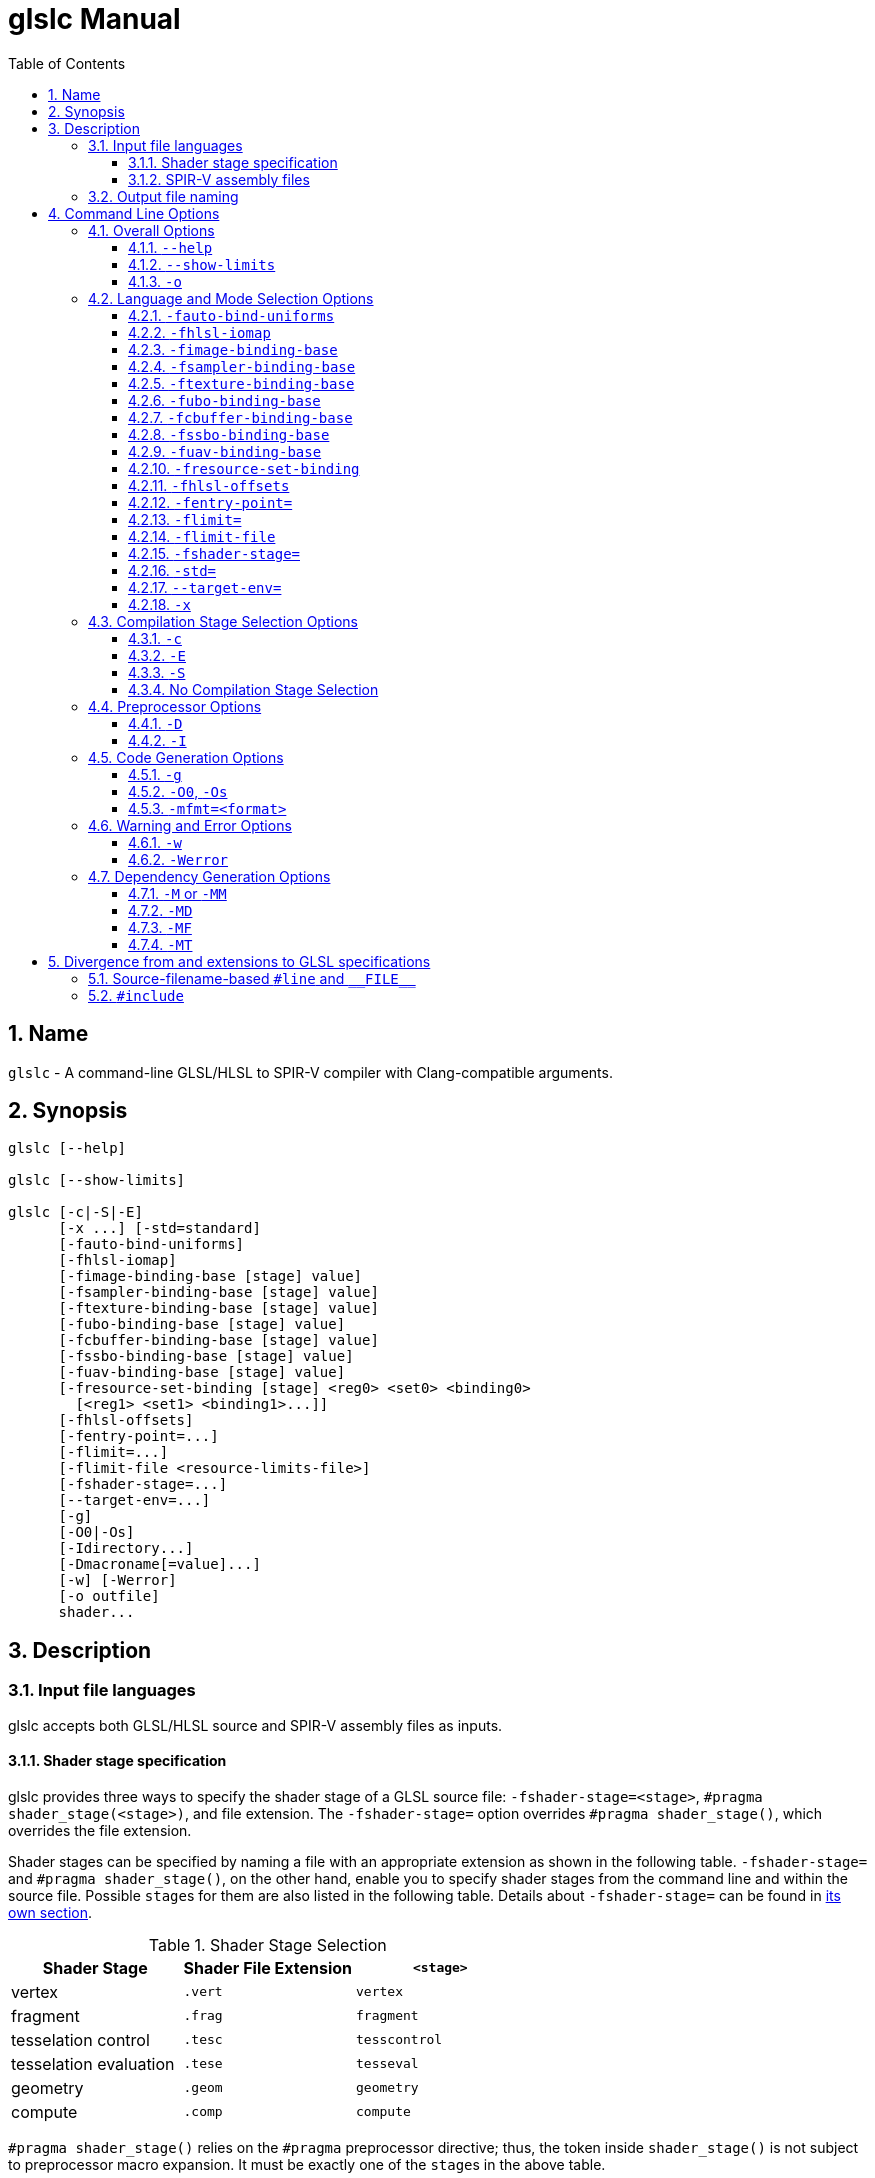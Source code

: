 = glslc Manual
:toc:
:toclevels: 3
:numbered:
:source-highlighter: pygments

== Name

`glslc` - A command-line GLSL/HLSL to SPIR-V compiler with
Clang-compatible arguments.

== Synopsis

----
glslc [--help]

glslc [--show-limits]

glslc [-c|-S|-E]
      [-x ...] [-std=standard]
      [-fauto-bind-uniforms]
      [-fhlsl-iomap]
      [-fimage-binding-base [stage] value]
      [-fsampler-binding-base [stage] value]
      [-ftexture-binding-base [stage] value]
      [-fubo-binding-base [stage] value]
      [-fcbuffer-binding-base [stage] value]
      [-fssbo-binding-base [stage] value]
      [-fuav-binding-base [stage] value]
      [-fresource-set-binding [stage] <reg0> <set0> <binding0>
        [<reg1> <set1> <binding1>...]]
      [-fhlsl-offsets]
      [-fentry-point=...]
      [-flimit=...]
      [-flimit-file <resource-limits-file>]
      [-fshader-stage=...]
      [--target-env=...]
      [-g]
      [-O0|-Os]
      [-Idirectory...]
      [-Dmacroname[=value]...]
      [-w] [-Werror]
      [-o outfile]
      shader...
----

== Description

=== Input file languages

glslc accepts both GLSL/HLSL source and SPIR-V assembly files as inputs.

==== Shader stage specification

glslc provides three ways to specify the shader stage of a GLSL source file:
`-fshader-stage=<stage>`, `#pragma shader_stage(<stage>)`, and file extension.
The `-fshader-stage=` option overrides `#pragma shader_stage()`, which overrides
the file extension.

Shader stages can be specified by naming a file with an appropriate extension
as shown in the following table. `-fshader-stage=` and `#pragma shader_stage()`,
on the other hand, enable you to specify shader stages from the command line
and within the source file. Possible ``stage``s for them are also listed in
the following table. Details about `-fshader-stage=` can be found in
<<option-f-shader-stage,its own section>>.

[[shader-stage-selection]]
.Shader Stage Selection
|===
|Shader Stage |Shader File Extension |`<stage>`

|vertex                 |`.vert` |`vertex`
|fragment               |`.frag` |`fragment`
|tesselation control    |`.tesc` |`tesscontrol`
|tesselation evaluation |`.tese` |`tesseval`
|geometry               |`.geom` |`geometry`
|compute                |`.comp` |`compute`
|===

`#pragma shader_stage()` relies on the `#pragma` preprocessor directive; thus,
the token inside `shader_stage()` is not subject to preprocessor macro
expansion. It must be exactly one of the ``stage``s in the above table.

`#pragma shader_stage()` behaves as follows:

* The first `#pragma shader_stage()` directive in a translation unit must
  precede any non-preprocessor tokens.
* If there is more than one `#pragma shader_stage()` directive in the same
  translation unit, all the ``stage``s specified must be the same. Otherwise,
  glslc will issue an error.

==== SPIR-V assembly files

SPIR-V assembly input files should follow the
https://github.com/KhronosGroup/SPIRV-Tools/blob/master/syntax.md[syntax]
defined in the https://github.com/KhronosGroup/SPIRV-Tools[SPIRV-Tools]
project and have the `.spvasm` extension. Command line options treat SPIR-V
assembly files differently; some may ignore them, e.g., `<<option-cap-e,-E>>`,
`<<option-cap-s,-S>>`, and some may even treat them not as SPIR-V assembly
files, e.g., `<<shader-stage-with-spirv-assembly,-fshader-stage\=>>`.

[[output-file-naming]]
=== Output file naming

If a name is specified via `-o`, the output file will be given that name.
Otherwise,

* If a compilation stage selection option is given (`-S` or `-c`), there will
  be one output file generated per input shader file. The generated output file
  will end with a file extension that matches the compilation stage, which is
  `.spvasm` for `-S` and `.spv` for `-c`. The name will depend on the original
  file's name and extension.
** If the input file has a <<shader-stage-selection,shader stage selection
   extension>>, the output file will be named as by appending the file extension
   for the compilation stage to the input file's name. E.g., `glslc -c foo.vert`
   will generate `foo.vert.spv`, and `glslc -s bar.frag` will generate
   `bar.frag.spvasm`.
** Otherwise, the output file will be named as by replacing the input file's
   file extension, if any, with the file extension for the compilation stage.
   E.g., `glslc -c foo` will generate `foo.spv`, and `glslc -s bar.glsl` will
   generate `bar.spvasm`.
* If no compilation stage is selected, the output file will be named `a.spv`.

== Command Line Options

=== Overall Options

==== `--help`

`--help` tells the glslc compiler to display all available options and exit.

==== `--show-limits`

`--show-limits` shows default resource limits for shader compilation.  The syntax
is the same as accepted by `-flimit=` and for the contents of the file specified
by `-flimit-file`.

==== `-o`

`-o` lets you specify the output file's name. It cannot be used when there are
multiple files generated. A filename of `-` represents standard output.

=== Language and Mode Selection Options

[[option-f-auto-bind-uniforms]]
==== `-fauto-bind-uniforms`

Option `-fauto-bind-uniforms` directs the compiler to automatically assign
binding numbers to uniform variables, when an explicit binding is not
specified in the shader source.

An explicit binding number can be specified in the shader source by using
a `binding` layout qualifier.  For example:

----
layout(binding = 12) uniform texture2D;
----

[[option-f-hlsl-iomap]]
==== `-fhlsl-iomap`

Option `-fhlsl-iomap` directs the compiler to use HLSL register
assignments as binding values.

[[option-f-image-binding-base]]
==== `-fimage-binding-base`

Option `-fimage-binding-base [stage] base` sets the lowest automatically
assigned binding for images.  If a stage is specified, only affects the specified
stage.

For HLSL, sets one less than the base.

[[option-f-sampler-binding-base]]
==== `-fsampler-binding-base`

Option `-fsampler-binding-base [stage] base` sets the lowest automatically
assigned binding for samplers.  If a stage is specified, only affects the specified
stage.

For HLSL, sets one less than the base.

[[option-f-texture-binding-base]]
==== `-ftexture-binding-base`

Option `-ftexture-binding-base [stage] base` sets the lowest automatically
assigned binding for textures.  If a stage is specified, only affects the specified
stage.

For HLSL, sets one less than the base.

[[option-f-ubo-binding-base]]
==== `-fubo-binding-base`

Option `-fubo-binding-base [stage] base` sets the lowest automatically
assigned binding for Uniform Buffer Objects (GLSL) or Cbuffers (HLSL).
If a stage is specified, only affects the specified stage.

For HLSL, sets one less than the base.

[[option-f-cbuffer-binding-base]]
==== `-fcbuffer-binding-base`

Option `-fcbuffer-binding-base [stage] base` is the same as
`-fubo-binding-base [stage] base`.

[[option-f-ssbo-binding-base]]
==== `-fssbo-binding-base`

Option `-fssbo-binding-base [stage] base` sets the lowest automatically
assigned binding for Shader Storage Buffer Objects (GLSL).
If a stage is specified, only affects the specified stage.

This only affects GLSL compilation.

[[option-f-uav-binding-base]]
==== `-fuav-binding-base`

Option `-fuav-binding-base [stage] base` sets one less than the lowest
automatically assigned binding for Unordered Access Views (UAV).
If a stage is specified, only affects the specified stage.

This only affects HLSL compilation.

[[option-f-register-set-binding]]
==== `-fresource-set-binding`

Option `-fresource-set-binding [stage] <reg0> <set0> <binding1>` sets
the descriptor set and binding for an HLSL resource, by register name.
To specify settings for more registers, append their triples, consisting
of register name, descriptor set, and binding.

Example:

----
# For a texture in register t1, use set 1 binding 0.
# For a texture in register t2, use set 1 binding 3
glslc -x hlsl foo.frag -fresource-set-binding t1 1 0 t2 1 3
----

If a stage is specified, only affects the specified stage.

----
# Same as the previous example, but the settings only apply
# to fragment (pixel) shaders.
glslc -x hlsl foo.frag -fresource-set-binding frag t1 1 0 t2 1 3
----

[[option-f-hlsl-offsets]]
==== `-fhlsl-offsets`

Use HLSL packing rules instead of GLSL rules when determining offsets of
members of blocks.  This option is always on when compiling for HLSL.

[[option-f-entry-point]]
==== `-fentry-point=`

`-fentry-point=<name>` lets you specify the entry point name.  This is only
significant for HLSL compilation.  The default is "main".

[[option-f-limit]]
==== `-flimit=`

`-flimit=<resource-limits>` lets you specify resource limits.
The argument should be a sequence of limit name, integer value pairs.  Tokens
should be separated by whitespace.  If the same limit is specified several
times, only the last setting takes effect.

Use `--show-limits` to show the default values, and example syntax.

This option affects all compiled shaders.

[[option-f-limit-file]]
==== `-flimit-file`

`-flimit-file <resource-limits-file>` lets you specify resource limits in a file.
The syntax of the file contents is the same as the argument to `-flimit=` and
the output of `--show-limits`.  This option accepts Glslang resource configuration
files, e.g. as emitted by `glslangValidator -c`.

This option affects all compiled shaders.

[[option-f-shader-stage]]
==== `-fshader-stage=`

`-fshader-stage=<stage>` lets you specify the shader stage for one or more
inputs from the command line.

Possible values for ``<stage>`` are listed in the <<shader-stage-selection,
Shader Stage Selection>> table.

`-fshader-stage=` behaves as follows:

* `-fshader-stage=` sets the shader stage for subsequent input files. It does
  not affect the stages of any preceding inputs on the command line.
* When supplying more than one `-fshader-stage=` argument, the most recent
  argument preceding an input file applies.
* A shader file not ending with <<shader-stage-selection,known shader file
  extensions>> must have a `-fshader-stage=` argument ahead of it to specify
  its stage.
* If there is a `-fshader-stage=` before a file in which there is a `#pragma
  shader_stage()` directive, the directive is ignored and the `-fshader-stage=`
  argument is used instead.
* If there is a `-fshader-stage=` before a file with a known shader file
  extension, the file extension is ignored and the `-fshader-stage=` argument
  is used instead.

[[shader-stage-with-spirv-assembly]]
CAUTION: `-fshader-stage=` overrides file extension; that means it should not
be used together with SPIR-V assembly files because glslc will treat the given
SPIR-V assembly files as GLSL source code of the given shader stage. If you
need to supply both SPIR-V assembly files and `-fshader-stage=` on the same
command line, please put SPIR-V assembly files ahead of the first
`-fshader-stage=`, since `-fshader-stage=` only affects the treatment of
subsequent files.

==== `-std=`

`-std=<value>` lets you specify a shader version and profile on the command
line. ``<value>`` can be any valid concatenation of a GLSL version number and
profile, e.g., `310es`, `450core`, etc. The profile can be omitted as allowed by
GLSL, e.g., `450`.

`-std=` behaves as follows:

* `-std=` affects the version of all GLSL inputs passed to `glslc`.
* `-std=` is ignored for HLSL inputs.
* `-std=` overwrites `#version` directives in all input shaders, including those
  preceding the argument.
* If a `-std=` argument specifies a different version from a `#version`
  directive in an input file, `glslc` will issue a warning.
* If multiple `-std=` arguments are specified on the command line, only the last
  one takes effect.

CAUTION: `-std=` does not affect the `#version` directive in the preprocessed
output. That is, when `-std=` specifies a version different from the shader
source code, the `#version` directive in preprocessed output will still be the
one in the source code. But `-std=` does affect the behavior of `#line`
directives in the preprocessed output. Behavior of `#line` directives will
follow the version specified by `-std=`.

==== `--target-env=`

`--target-env=<value>` lets you specify a target environment on the command line.
This affects the generation of warnings and errors. ``<value>`` can be one of
the following:

* `vulkan`: create SPIR-V under Vulkan semantics.
* `opengl`: create SPIR-V under OpenGL semantics.
* `opengl_compat`: create SPIR-V under OpenGL semantics, including compatibility
  profile functions.

By default, the ``<value>`` is set to `vulkan` and the compiler creates SPIR-V
under Vulkan semantics.

==== `-x`

`-x` lets you specify the language of the input shader files. Valid languages
are `glsl` and `hlsl`.  If the file extension is `hlsl` then the default language
is HLSL.  Otherwise the default is 'glsl'.

Note: HLSL compilation will use HLSL packing (offset) rules for variables
that are vertex shader outputs, and inputs and outputs of both geometry
and pixel shaders.

[[compilation-stage-selection-options]]
=== Compilation Stage Selection Options

==== `-c`

`-c` tells the glslc compiler to run the preprocessing and compiling stage.
Each input shader file results in a SPIR-V binary file; these SPIR-V binary
files are named by the rules in the <<output-file-naming,Output File Naming>>
section.

[[option-cap-e]]
==== `-E`

`-E` tells the glslc compiler to run only the preprocessing stage. It overrides
`-c` and `-S`. Preprocessed output is written to standard output, while
preprocessing errors are written to standard error. If multiple input shader
files are given, their preprocessed output are all written to standard output,
in the order specified on the command line.

glslc will do nothing for SPIR-V assembly files with this option.

[[option-cap-s]]
==== `-S`

`-S` tells the glslc compiler to run the preprocessing, compiling, and then
disassembling stage. It overrides `-c`. Each input shader file results in a
SPIR-V assembly file; these SPIR-V assembly files are named by the rules in the
<<output-file-naming,Output File Naming>> section.

glslc will do nothing for SPIR-V assembly files with this option.

==== No Compilation Stage Selection

If none of the above options is given, the glslc compiler will run
preprocessing, compiling, and linking stages.

WARNING: Linking of multiple input shader files are not supported yet.

=== Preprocessor Options

==== `-D`

`-Dmacroname[=[value]]` lets you define a preprocessor macro before input shader
files are preprocessed. If `value` is omitted, the macro is defined with an
empty value.

==== `-I`

`-Idirectory` or `-I directory` adds the specified directory to the search path
for include files.  The directory may be an absolute path or a relative path to
the current working directory.

=== Code Generation Options

==== `-g`

Requests that the compiler place source-level debug information into the object
code, such as identifier names and line numbers.

This option restrains `-O` from turning on the strip-debug-info optimization
pass.

NOTE: Currently this option has no effect.  Full functionality depends on
glslang support for generating debug info.

==== `-O0`, `-Os`

`-O` specifies which optimization level to use:

* `-O0` means "no optimization". This level generates the most debuggable code.
* `-Os` enables optimizations to reduce code size.

==== `-mfmt=<format>`

`-mfmt=<format>` selects output format for compilation output in SPIR-V binary
code form.  Supported options are listed in the
<<binary-output-format-options,binary output format options>> table. This
option is only valid to be used when the compilation output is SPIR-V binary
code. Specifying any options listed below when the output is not SPIR-V binary
code, like disassembly (with `-S` specified), text (with `-M`, `-MM` or `-E`
specified) will trigger an error.

[[binary-output-format-options]]
.Binary Output Format Options
[cols="20%,80%"]
|===
|Format option  |Description

|bin            |Output SPIR-V binary code as a sequence of binary 32-bitwords
                 in host native endianness. This is the default format for
                 SPIR-V binary compilation output.
|num            |Output SPIR-V binary code as a text file containing a list of
                 comma-separated hex numbers. +
                 Example: `glslc -c -mfmt=num main.vert -o output_file.txt` +
                 Content of the output_file.txt: +
                 0x07230203,0x00010000,0x00080001,0x00000006...
|c              |Output SPIR-V binary code as a text file containing C-style +
                 initializer list. +
                 This is just wrapping the output of `num` option with curly
                 brackets. +
                 Example: `glslc -c -mfmt=c main.vert -o output_file.txt` +
                 Content of output_file.txt: +
                 {0x07230203, 0x00010000, 0x00080001, 0x00000006...}
|===

=== Warning and Error Options

==== `-w`

`-w` suppresses all warning output from `glslc`. Any warning that would have
been generated is silently ignored.

==== `-Werror`

`-Werror` forces any warning to be treated as an error in `glslc`. This means
that all `warning:` messages are shown as `error:` and any warnings will cause
a non-zero exit code from `glslc`. If `-w` is specified the warnings
generated are suppressed before they are converted to errors.

=== Dependency Generation Options

==== `-M` or `-MM`

`-M` generates *make* dependencies. It outputs a rule suitable for *make*
describing the dependencies of the input file. Instead of outputting the result
of preprocessing, the preprocessor outputs one *make* rule containing the
SPIR-V object file name for that source file, a colon, and the names of all the
included files.

Unless specified explicitly (with `-MT`), the SPIR-V object file name in the
generated *make* rules follows the rules of  <<output-file-naming,Output File
Naming>> as in `-c` compilation stage.

Specifying `-M` implies `-E`, and suppresses warnings with an implicit `-w`.
By default the output will be written to stdout, unless `-MF` or `-o` is
specified.

The dependency info file name can be specified by `-o` and `-MF` options. When
both are specified, `-o` option is ignored.

Specifying multiple input files is valid when the *make* rules are written to
stdout, which means neither `-MF` nor `-o` is specified. When `-o` or `-MF` is
specified, only one input file is allowed.

`-MM` is an alias for `-M`.

E.g., `glslc -M main.vert` will dump `main.vert.spv: main.vert <other included
files>` to stdout. More examples are listed in
<<dependency-generation-examples,Dependency Generation Examples>>

==== `-MD`

`-MD` tells the glslc compiler to both compile the source and generate *make*
dependencies. Dependencies are written to a file whose name is determined as
follows: If option `-MF` is specified, use its argument. Otherwise, use the
filename formed by appending *.d* to the name of the file containing
compilation results.

Specifying multiple input files is valid when neither `-MF` nor `-o` is
specified. When `-o` or `-MF` is specified, only one input file is allowed.

E.g., `glslc -c -MD main.vert` will generate `main.vert.spv` as the SPIR-V
object file and `main.vert.spv.d` as the dependency info file. More examples
are listed in <<dependency-generation-examples,Dependency Generation Examples>>

==== `-MF`

`-MF` lets you specify the dependency info file name when used with `-M` or
`-MD`. This option is invalid when used with multiple input files.

E.g., `glslc -c -MD main.vert -MF dep_info` will generate `main.vert.spv` as
the SPIR-V object file and `dep_info` as the dependency info file.

==== `-MT`

`-MT` lets you specify the target of the rule emitted by dependency generation
when used with `-M` or `-MD`.  This option is invalid when used with multiple
input files.

E.g., `glslc -M main.vert -MT target` will dump following dependency info to
stdout: `target: main.vert <other dependent files>`.

[[dependency-generation-examples]]
.Dependency Generation Examples
|===
|Command Line Input|Compilation Output File|Dependency Output File|Dependency Info

|glslc -M main.vert             | <NA> | <Stdout> | main.vert.spv: main.vert
.2+|glslc -M a.vert b.vert         | <NA> | <Stdout> | a.vert.spv: a.vert
                                   | <NA> | <Stdout> | b.vert.spv: b.vert
|glslc -M main.vert -o dep_info | <NA> | dep_info | main.vert.spv: main.vert
|glslc -M main.vert -MF dep_info| <NA> | dep_info | main.vert.spv: main.vert
|glslc -M main.vert -MT target  | <NA> | <Stdout> | target: main.vert
|glslc -MD main.vert    |a.spv  |main.vert.spv.d|main.vert.spv: main.vert
|glslc -c -MD main.vert |main.vert.spv|main.vert.spv.d|main.vert.spv: main.vert
.2+|glslc -c -MD a.vert b.vert | a.vert.spv | a.vert.spv.d | a.vert.spv: a.vert
                               | b.vert.spv | b.vert.spv.d | b.vert.spv: b.vert
|glslc -S -MD main.vert |main.vert.spvasm  |main.vert.spvasm.d  |main.vert.spvasm: main.vert
|glslc -c -MD main.vert -MF dep_info  |main.vert.spv|dep_info|main.vert.spv: main.vert
|glslc -c -MD main.vert -o obj  |obj  |obj.d  |obj: main.vert
|glslc -c -MD main.vert -o obj -MF dep_info -MT target|obj|dep_info|target: main.vert
|===

== Divergence from and extensions to GLSL specifications

=== Source-filename-based `#line` and `\\__FILE__`

This section describes how the glslc compiler extends the syntax for the `#line`
directive and the `\\__FILE__` macro. By default, the glslc compiler enables
the `GL_GOOGLE_cpp_style_line_directive` extension. It will generate this
extended syntax in the preprocessed output (obtained via the `-E` option).

WARNING: This section is still evolving. Expect changes.

GLSL specifications have a notion of source strings.

[quote, Section 3.2 of both version 3.30 and 4.50]
____
The source for a single shader is an array of strings of characters from the
character set. A single shader is made from the concatenation of these strings.
____

With the above notion, the second parameter to the `#line` directive should
be a constant integer expressions representing the source string number. Also
the `\\__FILE__` macro will "substitute a decimal integer constant that says
which source string number is currently being processed."

The glslc compiler implements the standard `#line` and `\\__FILE__` syntax. It
also provides an extension, `GL_GOOGLE_cpp_style_line_directive`, to allow
source filenames to be used instead of integer source string indices.
Specifically, the `#line` directive can have, after macro substitution, one of
the following three forms:

[source,glsl]
----
#line line-number
#line line-number integer-source-string-index
#line line-number "source-filename"
----

where `source-filename` can be any combinations of characters except double
quotation marks. (Note that according to the GLSL specification, "there are
no escape sequences or other uses of the backslash beyond use as the
line-continuation character".)

And if source-filename-based `#line` is used, the `\\__FILE__` macro expands to
a string whose contents are the filename quoted with double quotation marks.
The filename is dertermined as the last of

* The filename given to the glslc compiler,
* The filename argument of the most recent `#line` directive, if any.

[[include-directive]]
=== `#include`

The glslc compiler extends GLSL with the include syntax by turning on the
`GL_GOOGLE_include_directive` extension. It will preprocess and substitute
`#include` directives properly with the following behaviors.

WARNING: This section is still evolving. Expect changes.

If `#include` directives are used in a shader, there will be an `#extension
GL_GOOGLE_include_directive : enable` line generated into the preprocessed
output.

The `GL_GOOGLE_cpp_style_line_directive` extension is implicitly turned on by
the `GL_GOOGLE_include_directive` extension.

The file argument to `#include` must be enclosed in double quotes.  It must be a
relative path, using whatever path separator the OS supports.  However, the last
path element -- the name of the file itself -- must not contain either '/' or
'\', regardless of which path separator is used.  This will not be flagged as an
error but will instead trigger undefined behavior.  For example, let's say there
is a file named `f\ilename.vert` on a Unix OS.  It is not possible to craft a
`#include` that includes that file.

Furthermore, it is not possible to escape any characters in a `#include`
directive, so the file argument cannot contain any special characters that need
escaping in C.

The file argument is a relative path that is matched first against the including
file's own directory and then against all `-I` arguments in order of their
appearance on the command line.  If the file cannot be found, `glslc` aborts
with an error.
